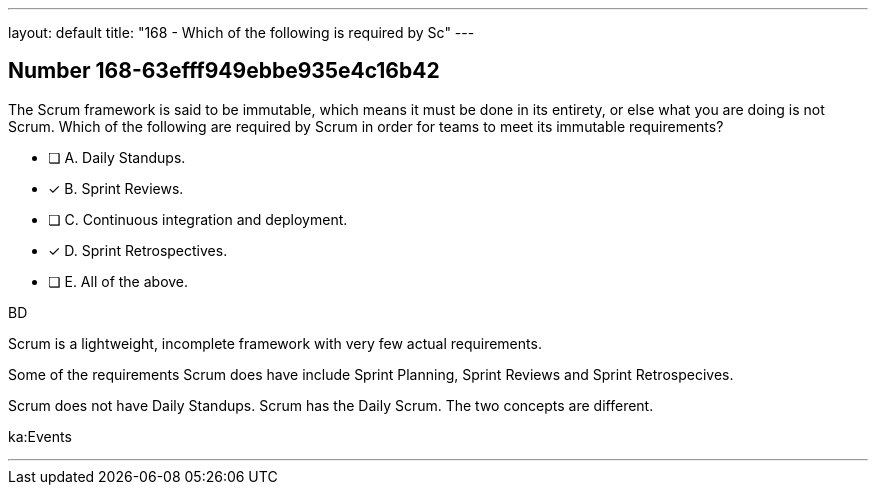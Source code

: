 ---
layout: default 
title: "168 - Which of the following is required by Sc"
---


[.question]
== Number 168-63efff949ebbe935e4c16b42

****

[.query]
The Scrum framework is said to be immutable, which means it must be done in its entirety, or else what you are doing is not Scrum. Which of the following are required by Scrum in order for teams to meet its immutable requirements?

[.list]
* [ ] A. Daily Standups.
* [*] B. Sprint Reviews.
* [ ] C. Continuous integration and deployment.
* [*] D. Sprint Retrospectives.
* [ ] E. All of the above.
****

[.answer]
BD

[.explanation]
Scrum is a lightweight, incomplete framework with very few actual requirements.

Some of the requirements Scrum does have include Sprint Planning, Sprint Reviews and Sprint Retrospecives. 

Scrum does not have Daily Standups. Scrum has the Daily Scrum. The two concepts are different.

[.ka]
ka:Events

'''

